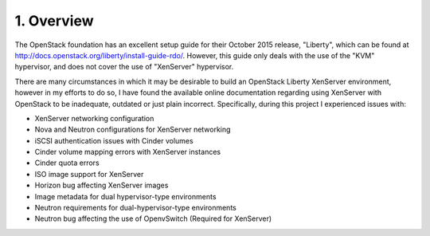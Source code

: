 .. highlight:: none

1. Overview
===========

The OpenStack foundation has an excellent setup guide for their October 2015 release, "Liberty", which can be found at http://docs.openstack.org/liberty/install-guide-rdo/. However, this guide only deals with the use of the "KVM" hypervisor, and does not cover the use of "XenServer" hypervisor.

There are many circumstances in which it may be desirable to build an OpenStack Liberty XenServer environment, however in my efforts to do so, I have found the available online documentation regarding using XenServer with OpenStack to be inadequate, outdated or just plain incorrect. Specifically, during this project I experienced issues with:

* XenServer networking configuration
* Nova and Neutron configurations for XenServer networking
* iSCSI authentication issues with Cinder volumes
* Cinder volume mapping errors with XenServer instances
* Cinder quota errors
* ISO image support for XenServer
* Horizon bug affecting XenServer images
* Image metadata for dual hypervisor-type environments
* Neutron requirements for dual-hypervisor-type environments
* Neutron bug affecting the use of OpenvSwitch (Required for XenServer)
